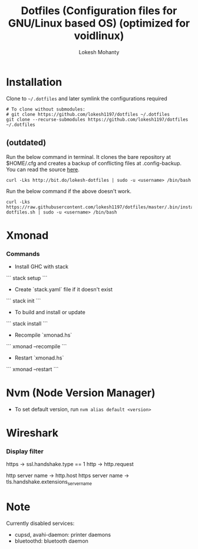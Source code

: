 #+TITLE: Dotfiles (Configuration files for GNU/Linux based OS) (optimized for voidlinux)
#+AUTHOR: Lokesh Mohanty

* Installation

Clone to ~~/.dotfiles~ and later symlink the configurations required

#+begin_src shell
  # To clone without submodules:
  # git clone https://github.com/lokesh1197/dotfiles ~/.dotfiles
  git clone --recurse-submodules https://github.com/lokesh1197/dotfiles ~/.dotfiles
#+end_src


** (outdated)

Run the below command in terminal. It clones the bare repository at $HOME/.cfg and creates a backup of conflicting files at .config-backup. You can read the source [[file:.bin/install-dotfiles.sh][here]].
#+begin_src shell
  curl -Lks http://bit.do/lokesh-dotfiles | sudo -u <username> /bin/bash
#+end_src

Run the below command if the above doesn't work.
#+begin_src shell
  curl -Lks https://raw.githubusercontent.com/lokesh1197/dotfiles/master/.bin/install-dotfiles.sh | sudo -u <username> /bin/bash
#+end_src

* Xmonad
*** Commands

  - Install GHC with stack
  ```
    stack setup
  ```

  - Create `stack.yaml` file if it doesn't exist
  ```
    stack init
  ```

  - To build and install or update
  ```
    stack install
  ```

  - Recompile `xmonad.hs`
  ```
    xmonad --recompile
  ```

  - Restart `xmonad.hs`
  ```
    xmonad --restart
  ```

* Nvm (Node Version Manager)
- To set default version, run ~nvm alias default <version>~
* Wireshark
*** Display filter
https -> ssl.handshake.type == 1
http -> http.request

http server name -> http.host
https server name -> tls.handshake.extensions_server_name
* Note
Currently disabled services:
- cupsd, avahi-daemon: printer daemons
- bluetoothd: bluetooth daemon

